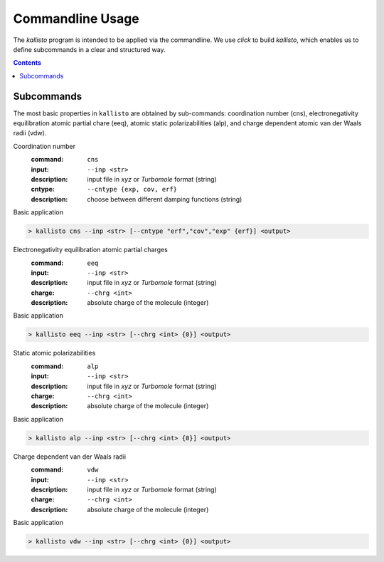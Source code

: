.. _quickstart:

-------------------
 Commandline Usage
-------------------

The `kallisto` program is intended to be applied via the commandline. 
We use `click` to build `kallisto`, which enables us to define subcommands in a clear and structured way.

.. contents::

Subcommands
===========

The most basic properties in ``kallisto`` are obtained by sub-commands: coordination number (cns), 
electronegativity equilibration atomic partial chare (eeq), atomic static polarizabilities (alp),
and charge dependent atomic van der Waals radii (vdw).


Coordination number
   :command: ``cns``
   :input: ``--inp <str>``
   :description:
     input file in `xyz` or `Turbomole` format (string)
   :cntype: ``--cntype {exp, cov, erf}``
   :description:
     choose between different damping functions (string)

Basic application

.. code:: bash

	> kallisto cns --inp <str> [--cntype "erf","cov","exp" {erf}] <output>

Electronegativity equilibration atomic partial charges
   :command: ``eeq``
   :input: ``--inp <str>``
   :description:
     input file in `xyz` or `Turbomole` format (string)
   :charge: ``--chrg <int>``
   :description:
     absolute charge of the molecule (integer)

Basic application

.. code:: bash

	> kallisto eeq --inp <str> [--chrg <int> {0}] <output>

Static atomic polarizabilities
   :command: ``alp``
   :input: ``--inp <str>``
   :description:
     input file in `xyz` or `Turbomole` format (string) 
   :charge: ``--chrg <int>``
   :description:
     absolute charge of the molecule (integer)

Basic application

.. code:: bash

	> kallisto alp --inp <str> [--chrg <int> {0}] <output>


Charge dependent van der Waals radii
   :command: ``vdw``
   :input: ``--inp <str>``
   :description:
     input file in `xyz` or `Turbomole` format (string)
   :charge: ``--chrg <int>``
   :description:
     absolute charge of the molecule (integer)

Basic application

.. code:: bash

	> kallisto vdw --inp <str> [--chrg <int> {0}] <output>

